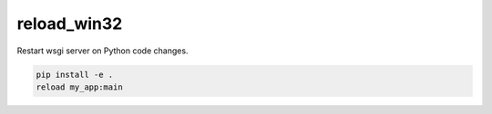 reload_win32
-----------------------------

Restart wsgi server on Python code changes.

.. code-block::

  pip install -e .
  reload my_app:main


